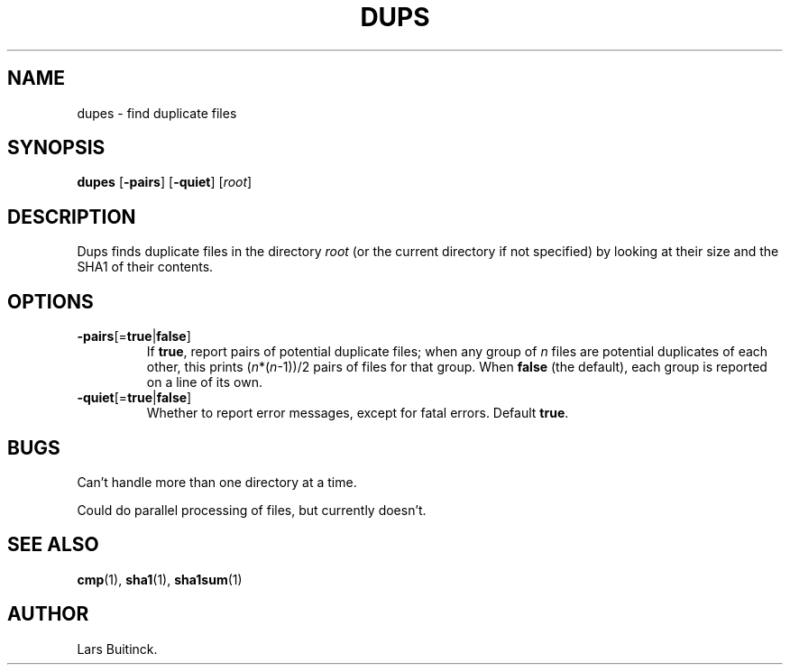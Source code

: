 .TH DUPS "1" "January 7, 2013" "" "User Commands"
.SH NAME
dupes \- find duplicate files
.SH SYNOPSIS
.B dupes
[\fB-pairs\fP]
[\fB-quiet\fP]
[\fIroot\fP]
.SH DESCRIPTION
.LP
Dups finds duplicate files in the directory
.I root
(or the current directory if not specified)
by looking at their size and the SHA1 of their contents.
.SH OPTIONS
.TP
.BR -pairs [= true | false ]
If
.BR true ,
report pairs of potential duplicate files;
when any group of
.I n
files are potential duplicates of each other,
this prints (\fIn\fP*(\fIn\fP-1))/2 pairs of files for that group.
When
.B false
(the default), each group is reported on a line of its own.
.TP
.BR -quiet [= true | false ]
Whether to report error messages, except for fatal errors.
Default
.BR true .
.SH BUGS
Can't handle more than one directory at a time.
.LP
Could do parallel processing of files, but currently doesn't.
.SH "SEE ALSO"
.BR cmp (1),
.BR sha1 (1),
.BR sha1sum (1)
.SH AUTHOR
Lars Buitinck.
